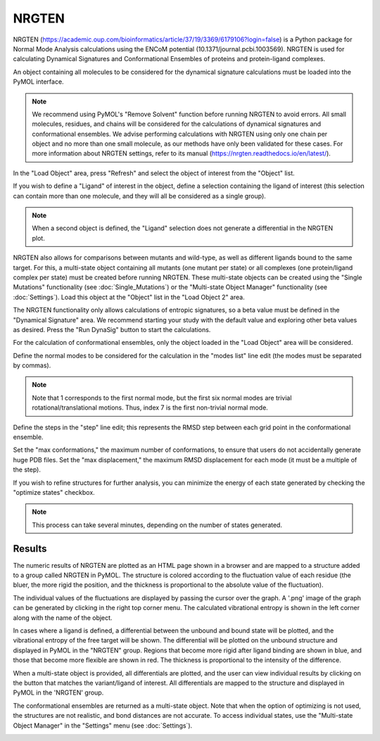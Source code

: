 .. _NRGTEN:

NRGTEN
======

NRGTEN (https://academic.oup.com/bioinformatics/article/37/19/3369/6179106?login=false) is a Python package for Normal Mode Analysis calculations using the ENCoM potential (10.1371/journal.pcbi.1003569). NRGTEN is used for calculating Dynamical Signatures and Conformational Ensembles of proteins and protein-ligand complexes.

.. image:: /_static/images/NRGTEN/NRGTEN_settings.png
       :alt: An example image
       :width: 65%
       :align: center

An object containing all molecules to be considered for the dynamical signature calculations must be loaded into the PyMOL interface.

.. note::

    We recommend using PyMOL's "Remove Solvent" function before running NRGTEN to avoid errors. All small molecules, residues, and chains will be considered for the calculations of dynamical signatures and conformational ensembles. We advise performing calculations with NRGTEN using only one chain per object and no more than one small molecule, as our methods have only been validated for these cases. For more information about NRGTEN settings, refer to its manual (https://nrgten.readthedocs.io/en/latest/).

In the "Load Object" area, press "Refresh" and select the object of interest from the "Object" list.

If you wish to define a "Ligand" of interest in the object, define a selection containing the ligand of interest (this selection can contain more than one molecule, and they will all be considered as a single group).

.. note::
    When a second object is defined, the "Ligand" selection does not generate a differential in the NRGTEN plot.

NRGTEN also allows for comparisons between mutants and wild-type, as well as different ligands bound to the same target. For this, a multi-state object containing all mutants (one mutant per state) or all complexes (one protein/ligand complex per state) must be created before running NRGTEN. These multi-state objects can be created using the "Single Mutations" functionality (see :doc:`Single_Mutations`) or the "Multi-state Object Manager" functionality (see :doc:`Settings`). Load this object at the "Object" list in the "Load Object 2" area.

The NRGTEN functionality only allows calculations of entropic signatures, so a beta value must be defined in the "Dynamical Signature" area. We recommend starting your study with the default value and exploring other beta values as desired. Press the "Run DynaSig" button to start the calculations.

For the calculation of conformational ensembles, only the object loaded in the "Load Object" area will be considered.

Define the normal modes to be considered for the calculation in the "modes list" line edit (the modes must be separated by commas).

.. note::

    Note that 1 corresponds to the first normal mode, but the first six normal modes are trivial rotational/translational motions. Thus, index 7 is the first non-trivial normal mode.

Define the steps in the "step" line edit; this represents the RMSD step between each grid point in the conformational ensemble.

Set the "max conformations," the maximum number of conformations, to ensure that users do not accidentally generate huge PDB files. Set the "max displacement," the maximum RMSD displacement for each mode (it must be a multiple of the step).

If you wish to refine structures for further analysis, you can minimize the energy of each state generated by checking the "optimize states" checkbox.

.. note::

    This process can take several minutes, depending on the number of states generated.

Results
-------

The numeric results of NRGTEN are plotted as an HTML page shown in a browser and are mapped to a structure added to a group called NRGTEN in PyMOL. The structure is colored according to the fluctuation value of each residue (the bluer, the more rigid the position, and the thickness is proportional to the absolute value of the fluctuation).

.. image:: /_static/images/NRGTEN/dynasigplot.png
       :alt: An example image
       :width: 100%
       :align: center

The individual values of the fluctuations are displayed by passing the cursor over the graph. A '.png' image of the graph can be generated by clicking in the right top corner menu. The calculated vibrational entropy is shown in the left corner along with the name of the object.

In cases where a ligand is defined, a differential between the unbound and bound state will be plotted, and the vibrational entropy of the free target will be shown. The differential will be plotted on the unbound structure and displayed in PyMOL in the "NRGTEN" group. Regions that become more rigid after ligand binding are shown in blue, and those that become more flexible are shown in red. The thickness is proportional to the intensity of the difference.

.. image:: /_static/images/NRGTEN/NRGTEN_no_lig.png
       :alt: An example image
       :width: 100%
       :align: center

When a multi-state object is provided, all differentials are plotted, and the user can view individual results by clicking on the button that matches the variant/ligand of interest. All differentials are mapped to the structure and displayed in PyMOL in the 'NRGTEN' group.

.. image:: /_static/images/NRGTEN/dynasig_diff_mutants.png
       :alt: An example image
       :width: 100%
       :align: center

The conformational ensembles are returned as a multi-state object. Note that when the option of optimizing is not used, the structures are not realistic, and bond distances are not accurate. To access individual states, use the "Multi-state Object Manager" in the "Settings" menu (see :doc:`Settings`).

.. image:: /_static/images/NRGTEN/conf_ensemble.png
       :alt: An example image
       :width: 100%
       :align: center

